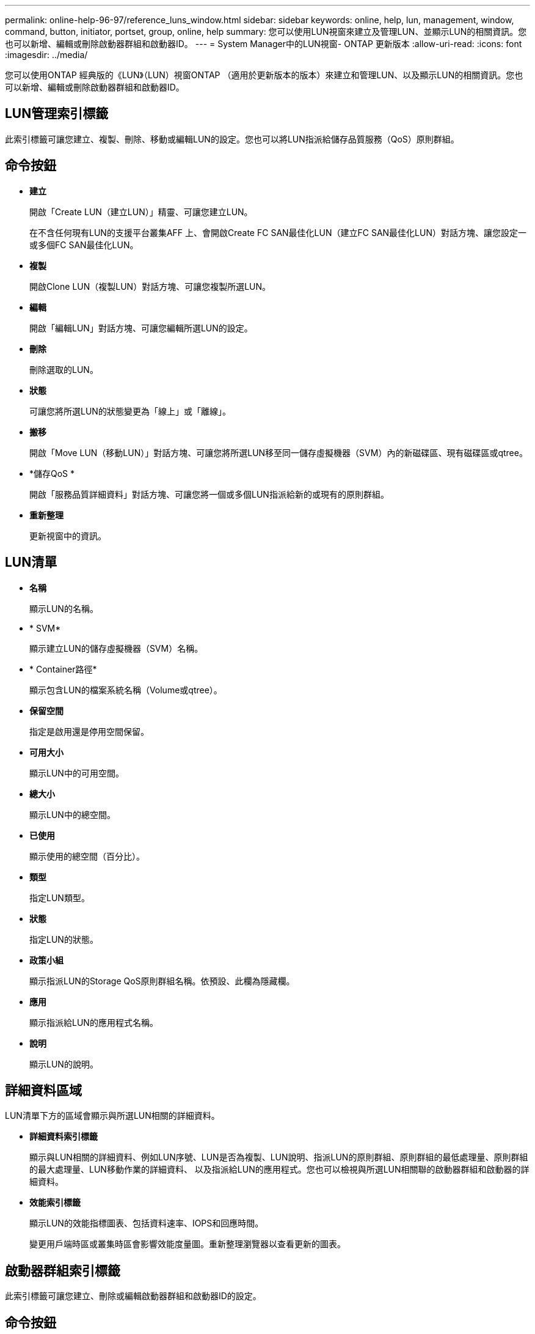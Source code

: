 ---
permalink: online-help-96-97/reference_luns_window.html 
sidebar: sidebar 
keywords: online, help, lun, management, window, command, button, initiator, portset, group, online, help 
summary: 您可以使用LUN視窗來建立及管理LUN、並顯示LUN的相關資訊。您也可以新增、編輯或刪除啟動器群組和啟動器ID。 
---
= System Manager中的LUN視窗- ONTAP 更新版本
:allow-uri-read: 
:icons: font
:imagesdir: ../media/


[role="lead"]
您可以使用ONTAP 經典版的《LUN》（LUN）視窗ONTAP （適用於更新版本的版本）來建立和管理LUN、以及顯示LUN的相關資訊。您也可以新增、編輯或刪除啟動器群組和啟動器ID。



== LUN管理索引標籤

此索引標籤可讓您建立、複製、刪除、移動或編輯LUN的設定。您也可以將LUN指派給儲存品質服務（QoS）原則群組。



== 命令按鈕

* *建立*
+
開啟「Create LUN（建立LUN）」精靈、可讓您建立LUN。

+
在不含任何現有LUN的支援平台叢集AFF 上、會開啟Create FC SAN最佳化LUN（建立FC SAN最佳化LUN）對話方塊、讓您設定一或多個FC SAN最佳化LUN。

* *複製*
+
開啟Clone LUN（複製LUN）對話方塊、可讓您複製所選LUN。

* *編輯*
+
開啟「編輯LUN」對話方塊、可讓您編輯所選LUN的設定。

* *刪除*
+
刪除選取的LUN。

* *狀態*
+
可讓您將所選LUN的狀態變更為「線上」或「離線」。

* *搬移*
+
開啟「Move LUN（移動LUN）」對話方塊、可讓您將所選LUN移至同一儲存虛擬機器（SVM）內的新磁碟區、現有磁碟區或qtree。

* *儲存QoS *
+
開啟「服務品質詳細資料」對話方塊、可讓您將一個或多個LUN指派給新的或現有的原則群組。

* *重新整理*
+
更新視窗中的資訊。





== LUN清單

* *名稱*
+
顯示LUN的名稱。

* * SVM*
+
顯示建立LUN的儲存虛擬機器（SVM）名稱。

* * Container路徑*
+
顯示包含LUN的檔案系統名稱（Volume或qtree）。

* *保留空間*
+
指定是啟用還是停用空間保留。

* *可用大小*
+
顯示LUN中的可用空間。

* *總大小*
+
顯示LUN中的總空間。

* *已使用*
+
顯示使用的總空間（百分比）。

* *類型*
+
指定LUN類型。

* *狀態*
+
指定LUN的狀態。

* *政策小組*
+
顯示指派LUN的Storage QoS原則群組名稱。依預設、此欄為隱藏欄。

* *應用*
+
顯示指派給LUN的應用程式名稱。

* *說明*
+
顯示LUN的說明。





== 詳細資料區域

LUN清單下方的區域會顯示與所選LUN相關的詳細資料。

* *詳細資料索引標籤*
+
顯示與LUN相關的詳細資料、例如LUN序號、LUN是否為複製、LUN說明、指派LUN的原則群組、原則群組的最低處理量、原則群組的最大處理量、LUN移動作業的詳細資料、 以及指派給LUN的應用程式。您也可以檢視與所選LUN相關聯的啟動器群組和啟動器的詳細資料。

* *效能索引標籤*
+
顯示LUN的效能指標圖表、包括資料速率、IOPS和回應時間。

+
變更用戶端時區或叢集時區會影響效能度量圖。重新整理瀏覽器以查看更新的圖表。





== 啟動器群組索引標籤

此索引標籤可讓您建立、刪除或編輯啟動器群組和啟動器ID的設定。



== 命令按鈕

* *建立*
+
開啟「建立啟動器群組」對話方塊、可讓您建立啟動器群組、以控制主機對特定LUN的存取。

* *編輯*
+
開啟「編輯啟動器群組」對話方塊、可讓您編輯所選啟動器群組的設定。

* *刪除*
+
刪除選取的啟動器群組。

* *重新整理*
+
更新視窗中的資訊。





== 啟動器群組清單

* *名稱*
+
顯示啟動器群組的名稱。

* *類型*
+
指定啟動器群組支援的傳輸協定類型。支援的傳輸協定為iSCSI、FC/FCoE或混合（iSCSI和FC/FCoE）。

* *作業系統*
+
指定啟動器群組的作業系統。

* * PortSet*
+
顯示與啟動器群組相關聯的連接埠集。

* *啟動器計數*
+
顯示新增至啟動器群組的啟動器數目。





== 詳細資料區域

啟動器群組清單下方的區域會顯示新增至所選啟動器群組的啟動器、以及對應至啟動器群組的LUN的詳細資料。



== PortSets索引標籤

此索引標籤可讓您建立、刪除或編輯連接埠集的設定。



== 命令按鈕

* *建立*
+
開啟「建立Portset」對話方塊、可讓您建立連接埠集、以限制對LUN的存取。

* *編輯*
+
開啟「編輯Portset」對話方塊、可讓您選取要與連接埠集相關聯的網路介面。

* *刪除*
+
刪除選取的連接埠集。

* *重新整理*
+
更新視窗中的資訊。





== PortSets清單

* * Portset Name*
+
顯示連接埠集的名稱。

* *類型*
+
指定portset支援的傳輸協定類型。支援的傳輸協定為iSCSI、FC/FCoE或混合（iSCSI和FC/FCoE）。

* *介面計數*
+
顯示與連接埠集相關聯的網路介面數目。

* *啟動器群組計數*
+
顯示與連接埠集相關聯的啟動器群組數。





== 詳細資料區域

Portset清單下方的區域會顯示與所選連接埠集相關聯之網路介面和啟動器群組的詳細資料。

*相關資訊*

xref:task_creating_luns.adoc[建立LUN]

xref:task_deleting_luns.adoc[刪除LUN]

xref:task_creating_initiator_groups.adoc[正在建立啟動器群組]

xref:task_deleting_initiator_groups.adoc[刪除啟動器群組]

xref:task_adding_initiators.adoc[新增啟動器]

xref:task_deleting_initiators_from_initiator_group.adoc[從啟動器群組刪除啟動器]

xref:task_editing_luns.adoc[編輯LUN]

xref:task_editing_initiator_groups.adoc[編輯啟動器群組]

xref:task_editing_initiators.adoc[編輯啟動器]

xref:task_bringing_luns_online.adoc[使LUN上線]

xref:task_taking_luns_offline.adoc[使LUN離線]

xref:task_cloning_luns.adoc[複製LUN]
